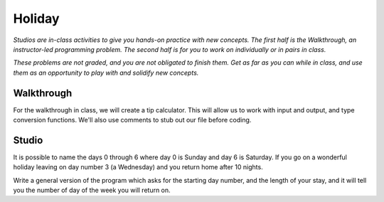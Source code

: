 Holiday
=======

*Studios are in-class activities to give you hands-on practice with new concepts. The first half is the Walkthrough, an instructor-led programming problem. The second half is for you to work on individually or in pairs in class.*

*These problems are not graded, and you are not obligated to finish them. Get as far as you can while in class, and use them as an opportunity to play with and solidify new concepts.*

Walkthrough
-----------

For the walkthrough in class, we will create a tip calculator. This will allow us to work with input and output, and type conversion functions. We'll also use comments to stub out our file before coding.

.. activecode:: holiday_walkthrough

    #prompt the user for meal subtotal
    subtotal = input("Meal subtotal: ")
    subtotal = float(subtotal)

    # prompt the user for tip %
    tip_pct = input("Tip %: ")

    # convert % value to decimal value
    tip_pct = float(tip_pct) * 0.01

    #calculate the tip amount
    tip = subtotal * tip_pct

    # print tip amount
    print("Tip:",tip)


Studio
------

It is possible to name the days 0 through 6 where day 0 is Sunday and day 6 is Saturday.  If you go on a wonderful holiday leaving on day number 3 (a Wednesday) and you return home after 10 nights.

Write a general version of the program which asks for the starting day number, and the length of your stay, and it will tell you the number of day of the week you will return on.

.. activecode:: holiday_studio
